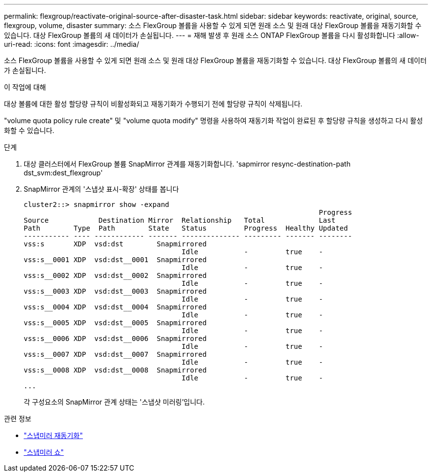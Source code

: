 ---
permalink: flexgroup/reactivate-original-source-after-disaster-task.html 
sidebar: sidebar 
keywords: reactivate, original, source, flexgroup, volume, disaster 
summary: 소스 FlexGroup 볼륨을 사용할 수 있게 되면 원래 소스 및 원래 대상 FlexGroup 볼륨을 재동기화할 수 있습니다. 대상 FlexGroup 볼륨의 새 데이터가 손실됩니다. 
---
= 재해 발생 후 원래 소스 ONTAP FlexGroup 볼륨을 다시 활성화합니다
:allow-uri-read: 
:icons: font
:imagesdir: ../media/


[role="lead"]
소스 FlexGroup 볼륨을 사용할 수 있게 되면 원래 소스 및 원래 대상 FlexGroup 볼륨을 재동기화할 수 있습니다. 대상 FlexGroup 볼륨의 새 데이터가 손실됩니다.

.이 작업에 대해
대상 볼륨에 대한 활성 할당량 규칙이 비활성화되고 재동기화가 수행되기 전에 할당량 규칙이 삭제됩니다.

"volume quota policy rule create" 및 "volume quota modify" 명령을 사용하여 재동기화 작업이 완료된 후 할당량 규칙을 생성하고 다시 활성화할 수 있습니다.

.단계
. 대상 클러스터에서 FlexGroup 볼륨 SnapMirror 관계를 재동기화합니다. 'sapmirror resync-destination-path dst_svm:dest_flexgroup'
. SnapMirror 관계의 '스냅샷 표시-확장' 상태를 봅니다
+
[listing]
----
cluster2::> snapmirror show -expand
                                                                       Progress
Source            Destination Mirror  Relationship   Total             Last
Path        Type  Path        State   Status         Progress  Healthy Updated
----------- ---- ------------ ------- -------------- --------- ------- --------
vss:s       XDP  vsd:dst        Snapmirrored
                                      Idle           -         true    -
vss:s__0001 XDP  vsd:dst__0001  Snapmirrored
                                      Idle           -         true    -
vss:s__0002 XDP  vsd:dst__0002  Snapmirrored
                                      Idle           -         true    -
vss:s__0003 XDP  vsd:dst__0003  Snapmirrored
                                      Idle           -         true    -
vss:s__0004 XDP  vsd:dst__0004  Snapmirrored
                                      Idle           -         true    -
vss:s__0005 XDP  vsd:dst__0005  Snapmirrored
                                      Idle           -         true    -
vss:s__0006 XDP  vsd:dst__0006  Snapmirrored
                                      Idle           -         true    -
vss:s__0007 XDP  vsd:dst__0007  Snapmirrored
                                      Idle           -         true    -
vss:s__0008 XDP  vsd:dst__0008  Snapmirrored
                                      Idle           -         true    -
...
----
+
각 구성요소의 SnapMirror 관계 상태는 '스냅샷 미러링'입니다.



.관련 정보
* link:https://docs.netapp.com/us-en/ontap-cli/snapmirror-resync.html["스냅미러 재동기화"^]
* link:https://docs.netapp.com/us-en/ontap-cli/snapmirror-show.html["스냅미러 쇼"^]

